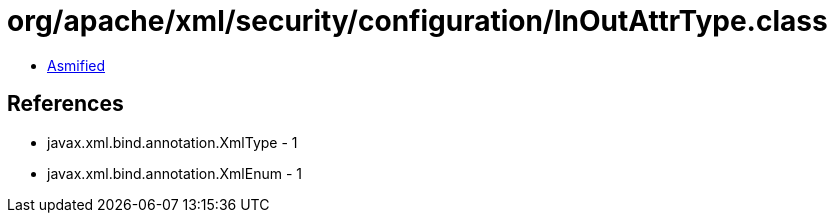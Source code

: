 = org/apache/xml/security/configuration/InOutAttrType.class

 - link:InOutAttrType-asmified.java[Asmified]

== References

 - javax.xml.bind.annotation.XmlType - 1
 - javax.xml.bind.annotation.XmlEnum - 1
